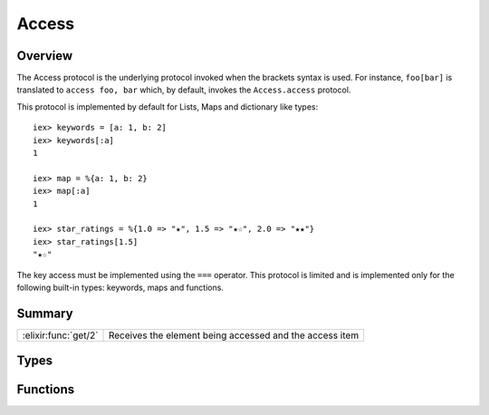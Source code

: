 Access
==============================================================

.. elixir:module:: Access

   :mtype: protocol

Overview
--------

The Access protocol is the underlying protocol invoked when the brackets
syntax is used. For instance, ``foo[bar]`` is translated to
``access foo, bar`` which, by default, invokes the ``Access.access``
protocol.

This protocol is implemented by default for Lists, Maps and dictionary
like types:

::

    iex> keywords = [a: 1, b: 2]
    iex> keywords[:a]
    1

    iex> map = %{a: 1, b: 2}
    iex> map[:a]
    1

    iex> star_ratings = %{1.0 => "★", 1.5 => "★☆", 2.0 => "★★"}
    iex> star_ratings[1.5]
    "★☆"

The key access must be implemented using the ``===`` operator. This
protocol is limited and is implemented only for the following built-in
types: keywords, maps and functions.





Summary
-------

==================== =
:elixir:func:`get/2` Receives the element being accessed and the access item 
==================== =



Types
-----

.. elixir:type:: Access.t/0

   :elixir:type:`t/0` :: term
   





Functions
---------

.. elixir:function:: Access.get/2
   :sig: get(container, key)


   
   Receives the element being accessed and the access item.
   
   







